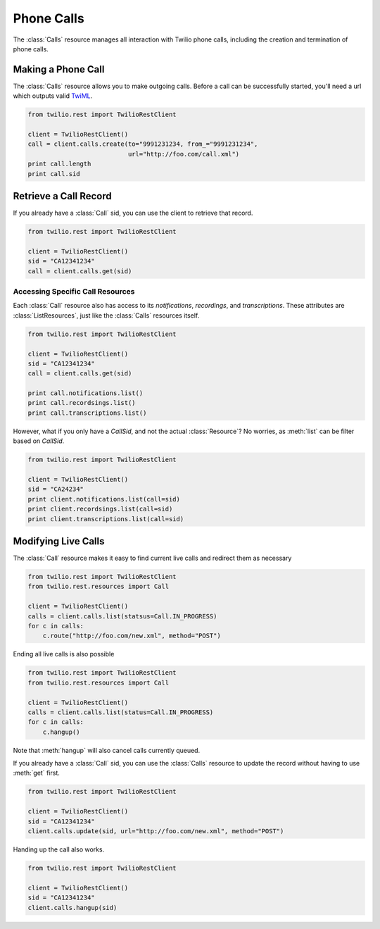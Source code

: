 .. module:: twilio.rest

=====================
Phone Calls
=====================

The :class:`Calls` resource manages all interaction with Twilio phone calls, including the creation and termination of phone calls.

Making a Phone Call
-------------------

The :class:`Calls` resource allows you to make outgoing calls. Before a call can be successfully started, you'll need a url which outputs valid `TwiML <http://www.twilio.com/docs/api/twiml/>`_.

.. code-block:: python

    from twilio.rest import TwilioRestClient

    client = TwilioRestClient()
    call = client.calls.create(to="9991231234, from_="9991231234",
                               url="http://foo.com/call.xml")
    print call.length
    print call.sid

Retrieve a Call Record
-------------------------

If you already have a :class:`Call` sid, you can use the client to retrieve that record.

.. code-block:: python

    from twilio.rest import TwilioRestClient

    client = TwilioRestClient()
    sid = "CA12341234"
    call = client.calls.get(sid)

Accessing Specific Call Resources
>>>>>>>>>>>>>>>>>>>>>>>>>>>>>>>>>>

Each :class:`Call` resource also has access to its `notifications`, `recordings`, and `transcriptions`. These attributes are :class:`ListResources`, just like the :class:`Calls` resources itself.

.. code-block:: python

    from twilio.rest import TwilioRestClient

    client = TwilioRestClient()
    sid = "CA12341234"
    call = client.calls.get(sid)

    print call.notifications.list()
    print call.recordsings.list()
    print call.transcriptions.list()

However, what if you only have a `CallSid`, and not the actual :class:`Resource`? No worries, as :meth:`list` can be filter based on `CallSid`.

.. code-block:: python

    from twilio.rest import TwilioRestClient

    client = TwilioRestClient()
    sid = "CA24234"
    print client.notifications.list(call=sid)
    print client.recordsings.list(call=sid)
    print client.transcriptions.list(call=sid)


Modifying Live Calls
--------------------

The :class:`Call` resource makes it easy to find current live calls and redirect them as necessary

.. code-block:: python

    from twilio.rest import TwilioRestClient
    from twilio.rest.resources import Call

    client = TwilioRestClient()
    calls = client.calls.list(statsus=Call.IN_PROGRESS)
    for c in calls:
        c.route("http://foo.com/new.xml", method="POST")

Ending all live calls is also possible

.. code-block:: python

    from twilio.rest import TwilioRestClient
    from twilio.rest.resources import Call

    client = TwilioRestClient()
    calls = client.calls.list(status=Call.IN_PROGRESS)
    for c in calls:
        c.hangup()

Note that :meth:`hangup` will also cancel calls currently queued.

If you already have a :class:`Call` sid, you can use the :class:`Calls` resource to update
the record without having to use :meth:`get` first.

.. code-block:: python

    from twilio.rest import TwilioRestClient

    client = TwilioRestClient()
    sid = "CA12341234"
    client.calls.update(sid, url="http://foo.com/new.xml", method="POST")

Handing up the call also works.

.. code-block:: python

    from twilio.rest import TwilioRestClient

    client = TwilioRestClient()
    sid = "CA12341234"
    client.calls.hangup(sid)
